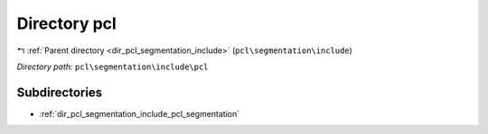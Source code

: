 .. _dir_pcl_segmentation_include_pcl:


Directory pcl
=============


|exhale_lsh| :ref:`Parent directory <dir_pcl_segmentation_include>` (``pcl\segmentation\include``)

.. |exhale_lsh| unicode:: U+021B0 .. UPWARDS ARROW WITH TIP LEFTWARDS

*Directory path:* ``pcl\segmentation\include\pcl``

Subdirectories
--------------

- :ref:`dir_pcl_segmentation_include_pcl_segmentation`



